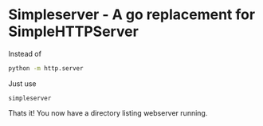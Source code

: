 * Simpleserver - A go replacement for SimpleHTTPServer

Instead of
#+BEGIN_SRC sh
python -m http.server
#+END_SRC

Just use
#+BEGIN_SRC
simpleserver
#+END_SRC

Thats it! You now have a directory listing webserver running.
